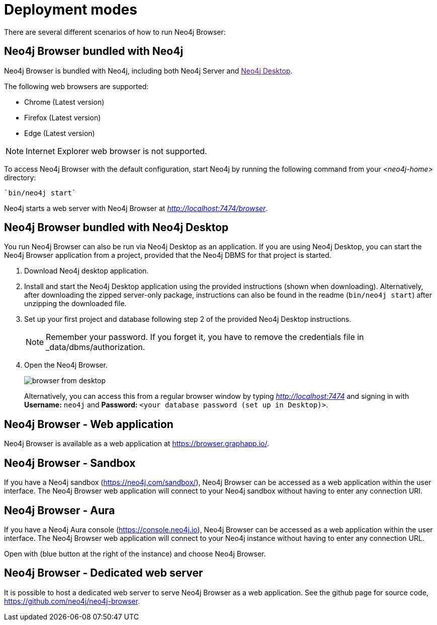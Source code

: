 [[deployment-modes]]
= Deployment modes
:description: This section describes the different deployment modes of Neo4j Browser.

There are several different scenarios of how to run Neo4j Browser:

[[bundled-neo4j]]
== Neo4j Browser bundled with Neo4j

Neo4j Browser is bundled with Neo4j, including both Neo4j Server and link:[Neo4j Desktop].

The following web browsers are supported:

* Chrome (Latest version)
* Firefox (Latest version)
* Edge (Latest version)

[NOTE]
====
Internet Explorer web browser is not supported.
====

To access Neo4j Browser with the default configuration, start Neo4j by running the following command from your _<neo4j-home>_ directory:

[source, shell]
----
`bin/neo4j start`
----

Neo4j starts a web server with Neo4j Browser at _http://localhost:7474/browser_.

// TODO:
// Change the section into a step by step deployment.

[[bundled-desktop]]
== Neo4j Browser bundled with Neo4j Desktop

You run Neo4j Browser can also be run via Neo4j Desktop as an application.
If you are using Neo4j Desktop, you can start the Neo4j Browser application from a project, provided that the Neo4j DBMS for that project is started.
// Refer to Desktop graph app doc - https://install.graphapp.io/, https://neo4j.com/developer/neo4j-desktop/
// Change the section into a step by step deployment.

. Download Neo4j desktop application.
. Install and start the Neo4j Desktop application using the provided instructions (shown when downloading).
Alternatively, after downloading the zipped server-only package, instructions can also be found in the readme (`bin/neo4j start`) after unzipping the downloaded file.
. Set up your first project and database following step 2 of the provided Neo4j Desktop instructions.
+
[NOTE]
====
Remember your password.
If you forget it, you have to remove the credentials file in _data/dbms/authorization.
====
. Open the Neo4j Browser.
+
image:browser-from-desktop.png[]
+
Alternatively, you can access this from a regular browser window by typing _http://localhost:7474_ and signing in with *Username:* `neo4j` and *Password:* `<your database password (set up in Desktop)>`. +

[[web-application]]
== Neo4j Browser - Web application

Neo4j Browser is available as a web application at https://browser.graphapp.io/.


[[sandbox]]
== Neo4j Browser - Sandbox

If you have a Neo4j sandbox (https://neo4j.com/sandbox/), Neo4j Browser can be accessed as a web application within the user interface.
The Neo4j Browser web application will connect to your Neo4j sandbox without having to enter any connection URI.

[[aura]]
== Neo4j Browser - Aura

If you have a Neo4j Aura console (https://console.neo4j.io), Neo4j Browser can be accessed as a web application within the user interface.
The Neo4j Browser web application will connect to your Neo4j instance without having to enter any connection URL.

Open with (blue button at the right of the instance) and choose Neo4j Browser.


// https://dist.neo4j.com/wp-content/uploads/1desktopConnect_cloud_confirm_running.jpg

[[web-server]]
== Neo4j Browser - Dedicated web server


It is possible to host a dedicated web server to serve Neo4j Browser as a web application.
See the github page for source code, https://github.com/neo4j/neo4j-browser.
//(Is it available as an npm install package?)

//https://neo4j.com/docs/bloom-user-guide/current/bloom-installation/#_bloom_web_app_hosted_in_a_separate_web_server
